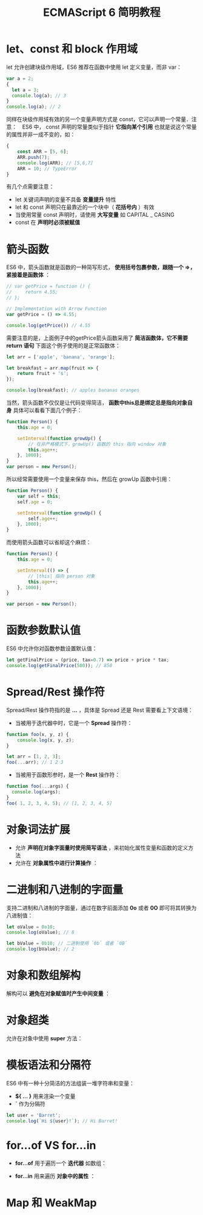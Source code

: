 #+TITLE: ECMAScript 6 简明教程
#+HTML_HEAD: <link rel="stylesheet" type="text/css" href="css/main.css" />
#+OPTIONS: num:nil timestamp:nil

* let、const 和 block 作用域
let 允许创建块级作用域，ES6 推荐在函数中使用 let 定义变量，而非 var：

#+BEGIN_SRC js
  var a = 2;
  {
    let a = 3;
    console.log(a); // 3
  }
  console.log(a); // 2
#+END_SRC

同样在块级作用域有效的另一个变量声明方式是 const，它可以声明一个常量．注意：　ES6 中， const 声明的常量类似于指针 *它指向某个引用* 也就是说这个常量的属性并非一成不变的，如：

#+BEGIN_SRC js
  {
      const ARR = [5, 6];
      ARR.push(7);
      console.log(ARR); // [5,6,7]
      ARR = 10; // TypeError
  }
#+END_SRC

有几个点需要注意：
+ let 关键词声明的变量不具备 *变量提升* 特性
+ let 和 const 声明只在最靠近的一个块中（ *花括号内* ）有效
+ 当使用常量 const 声明时，请使用 *大写变量* 如 CAPITAL _ CASING
+ const 在 *声明时必须被赋值* 

* 箭头函数
ES6 中，箭头函数就是函数的一种简写形式， *使用括号包裹参数，跟随一个 =>，紧接着是函数体* ：

#+BEGIN_SRC js
  // var getPrice = function () {
  //     return 4.55;
  // };

  // Implementation with Arrow Function
  var getPrice = () => 4.55;

  console.log(getPrice()) // 4.55
#+END_SRC

需要注意的是，上面例子中的getPrice箭头函数采用了 *简洁函数体，它不需要 return 语句* 下面这个例子使用的是正常函数体：

#+BEGIN_SRC js
  let arr = ['apple', 'banana', 'orange'];

  let breakfast = arr.map(fruit => {
      return fruit + 's';
  });

  console.log(breakfast); // apples bananas oranges
#+END_SRC

当然，箭头函数不仅仅是让代码变得简洁， *函数中this总是绑定总是指向对象自身* 具体可以看看下面几个例子：

#+BEGIN_SRC js
  function Person() {
      this.age = 0;
      
      setInterval(function growUp() {
          // 在非严格模式下，growUp() 函数的 this 指向 window 对象
          this.age++;
      }, 1000);
  }
  var person = new Person();
#+END_SRC

所以经常需要使用一个变量来保存 this，然后在 growUp 函数中引用：

#+BEGIN_SRC js
  function Person() {
      var self = this;
      self.age = 0;
      
      setInterval(function growUp() {
          self.age++;
      }, 1000);
  }
#+END_SRC

而使用箭头函数可以省却这个麻烦：

#+BEGIN_SRC js
  function Person() {
      this.age = 0;

      setInterval(() => {
          // |this| 指向 person 对象
          this.age++;
      }, 1000);
  }

  var person = new Person();
#+END_SRC

* 函数参数默认值
ES6 中允许你对函数参数设置默认值：

#+BEGIN_SRC js
  let getFinalPrice = (price, tax=0.7) => price + price * tax;
  console.log(getFinalPrice(500)); // 850
#+END_SRC

* Spread/Rest 操作符
Spread/Rest 操作符指的是 *...* ，具体是 Spread 还是 Rest 需要看上下文语境：

+ 当被用于迭代器中时，它是一个 *Spread* 操作符：
#+BEGIN_SRC js
  function foo(x, y, z) {
      console.log(x, y, z);
  }

  let arr = [1, 2, 3];
  foo(...arr); // 1 2 3
#+END_SRC

+ 当被用于函数形参时，是一个 *Rest* 操作符：
#+BEGIN_SRC js
  function foo(...args) {
    console.log(args);
  }
  foo( 1, 2, 3, 4, 5); // [1, 2, 3, 4, 5]
#+END_SRC

* 对象词法扩展

+ 允许 *声明在对象字面量时使用简写语法* ，来初始化属性变量和函数的定义方法
+ 允许在 *对象属性中进行计算操作* ：

#+BEGIN_SRC js :results output :exports result
  function getCar(make, model, value) {
      return {
          // 简写变量
          make, // 等同于 make: make
          model, // 等同于 model: model
          value, // 等同于 value: value

          // 属性可以使用表达式计算值
          ['make' + make]: true,

          // 忽略 `function` 关键词简写对象函数
          depreciate() {
              this.value -= 2500;
          }
      };
  }

  let car = getCar('Barret', 'Lee', 40000);
  console.log(car)
#+END_SRC

#+RESULTS:
: output: {
:     make: 'Barret',
:     model:'Lee',
:     value: 40000,
:     makeKia: true,
:     depreciate: function()
: }

* 二进制和八进制的字面量
支持二进制和八进制的字面量，通过在数字前面添加 *0o* 或者 *0O* 即可将其转换为八进制值：

#+BEGIN_SRC js
  let oValue = 0o10;
  console.log(oValue); // 8
   
  let bValue = 0b10; // 二进制使用 `0b` 或者 `0B`
  console.log(bValue); // 2
#+END_SRC

* 对象和数组解构
解构可以 *避免在对象赋值时产生中间变量* ：

#+BEGIN_SRC js :results output :exports result
  function foo() {
      return [1, 2, 3];
  }
  let arr = foo(); // [1,2,3]
  console.log(arr);

  let [a, b, c] = foo();
  console.log(a, b, c); // 1 2 3

  function bar() {
      return {
          x: 4,
          y: 5,
          z: 6
      };
  }
  let {
      x: x,
      y: y,
      z: z
  } = bar();
  console.log(x, y, z); // 4 5 6 
#+END_SRC

#+RESULTS:
: [1, 2, 3]
: 1 2 3
: 4 5 6

* 对象超类
允许在对象中使用 *super* 方法：

#+BEGIN_SRC js :results output :exports result
  var parent = {
      foo() {
          console.log("Hello from the Parent");
      }
  }

  var child = {
      foo() {
          super.foo();
          console.log("Hello from the Child");
      }
  }

  Object.setPrototypeOf(child, parent);
  child.foo(); // Hello from the Parent
  // Hello from the Child
#+END_SRC

#+RESULTS:
: Hello from the Parent
: Hello from the Child

* 模板语法和分隔符
ES6 中有一种十分简洁的方法组装一堆字符串和变量：
+ *${ ... }* 用来渲染一个变量
+ *`* 作为分隔符

#+BEGIN_SRC js
  let user = 'Barret';
  console.log(`Hi ${user}!`); // Hi Barret!
#+END_SRC

#+RESULTS:
: Hi Barret!

* for...of VS for...in
+ *for...of* 用于遍历一个 *迭代器* 如数组：
#+BEGIN_SRC js :results output :exports result
  let nicknames = ['di', 'boo', 'punkeye'];
  nicknames.size = 3;
  for (let nickname of nicknames) {
      console.log(nickname);
  }
#+END_SRC

#+RESULTS:
: di
: boo
: punkeye

+ *for...in* 用来遍历 *对象中的属性* ：
#+BEGIN_SRC js :results output :exports result
  let nicknames = ['di', 'boo', 'punkeye'];
  nicknames.size = 3;
  for (let nickname in nicknames) {
      console.log(nickname);
  }
#+END_SRC

#+RESULTS:
: 0
: 1
: 2

* Map 和 WeakMap
